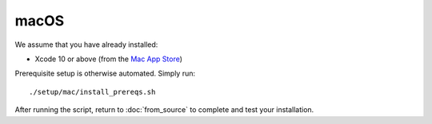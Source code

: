 *****
macOS
*****

We assume that you have already installed:

* Xcode 10 or above (from the `Mac App Store <https://itunes.apple.com/us/app/xcode/id497799835>`_)

Prerequisite setup is otherwise automated. Simply run::

    ./setup/mac/install_prereqs.sh

After running the script, return to :doc:`from_source` to complete and test your
installation.
